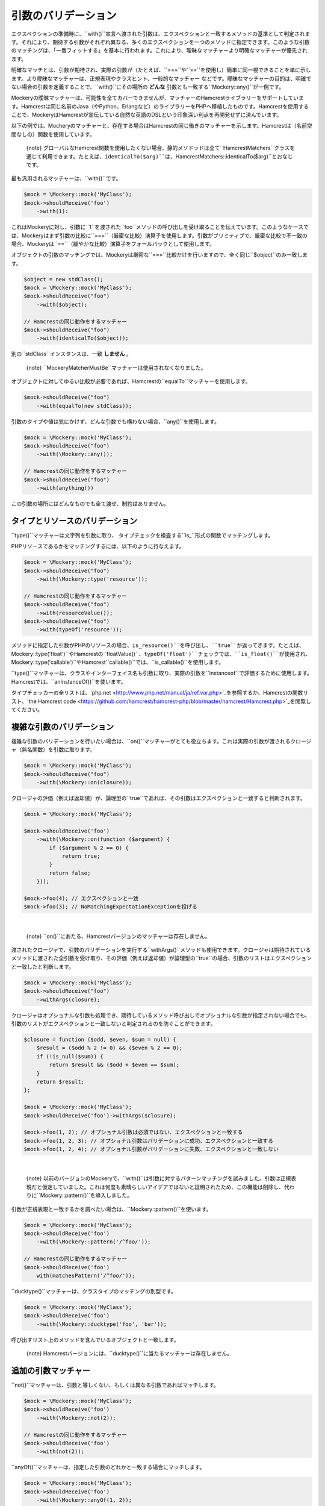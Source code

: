 .. index::
    single: 引数のバリデーション

引数のバリデーション
===================

エクスペクションの準備時に、``with()``宣言へ渡された引数は、エクスペクションと一致するメソッドの基準として判定されます。それにより、期待する引数がそれぞれ異なる、多くのエクスペクションを一つのメソッドに指定できます。このような引数のマッチングは、「一番フィットする」を基本に行われます。これにより、曖昧なマッチャーより明確なマッチャーが優先されます。

明確なマッチとは、引数が期待され、実際の引数が（たとえば、``===``や``==``を使用し）簡単に同一視できることを単に示します。より曖昧なマッチャーは、正規表現やクラスヒント、一般的なマッチャー などです。曖昧なマッチャーの目的は、明確でない場合の引数を定義することで、``with()``にその場所の **どんな** 引数とも一致する``Mockery::any()``が一例です。

Mockeryの曖昧マッチャーは、可能性を全てカバーできませんが、マッチャーのHamcrestライブラリーをサポートしています。Hamcrestは同じ名前のJava（やPython、Erlangなど）のライブラリーをPHPへ移植したものです。Hamcrestを使用することで、MockeryはHamcrestが宣伝している自然な英語のDSLという印象深い利点を再開発せずに済んでいます。

以下の例では、Mocheryのマッチャーと、存在する場合はHamcrestの同じ働きのマッチャーを示します。Hamcrestは（名前空間なしの）関数を使用しています。

    {note} グローバルなHamcrest関数を使用したくない場合、静的メソドッドは全て``\Hamcrest\Matchers``クラスを通じて利用できます。たとえば、``identicalTo($arg)``は、``\Hamcrest\Matchers::identicalTo($arg)``とおなじです。

最も汎用されるマッチャーは、``with()``です。

.. code-block:: php

    $mock = \Mockery::mock('MyClass');
    $mock->shouldReceive('foo')
        ->with(1):

これはMockeryに対し、引数に``1``を渡された``foo``メソッドの呼び出しを受け取ることを伝えています。このようなケースでは、Mockeryはまず引数の比較に``===``（厳密な比較）演算子を使用します。引数がプリミティブで、厳密な比較で不一致の場合、Mockeryは``==``（緩やかな比較）演算子をフォールバックとして使用します。

オブジェクトの引数のマッチングでは、Mockeryは厳密な``===``比較だけを行いますので、全く同じ``$object``のみ一致します。

.. code-block:: php

    $object = new stdClass();
    $mock = \Mockery::mock('MyClass');
    $mock->shouldReceive("foo")
        ->with($object);

    // Hamcrestの同じ動作をするマッチャー
    $mock->shouldReceive("foo")
        ->with(identicalTo($object));

別の``stdClass``インスタンスは、一致 **しません** 。

    {note} ``Mockery\Matcher\MustBe``マッチャーは使用されなくなりました。

オブジェクトに対してゆるい比較が必要であれば、Hamcrestの``equalTo``マッチャーを使用します。

.. code-block:: php

    $mock->shouldReceive("foo")
        ->with(equalTo(new stdClass));

引数のタイプや値は気にかけず、どんな引数でも構わない場合、``any()``を使用します。

.. code-block:: php

    $mock = \Mockery::mock('MyClass');
    $mock->shouldReceive("foo")
        ->with(\Mockery::any());

    // Hamcrestの同じ動作をするマッチャー
    $mock->shouldReceive("foo")
        ->with(anything())

この引数の場所にはどんなものでも全て渡せ、制約はありません。

タイプとリソースのバリデーション
----------------------------

``type()``マッチャーは文字列を引数に取り、 タイプチェックを検査する``is_``形式の関数でマッチングします。

PHPリソースであるかをマッチングするには、以下のように行なえます。

.. code-block:: php

    $mock = \Mockery::mock('MyClass');
    $mock->shouldReceive("foo")
        ->with(\Mockery::type('resource'));

    // Hamcrestの同じ動作をするマッチャー
    $mock->shouldReceive("foo")
        ->with(resourceValue());
    $mock->shouldReceive("foo")
        ->with(typeOf('resource'));

メソッドに指定した引数がPHPのリソースの場合、``is_resource()``を呼び出し、``true``が返ってきます。たとえば、``\Mockery::type('float')``やHamcrestの``floatValue()``、``typeOf('float')``チェックでは、``is_float()``が使用され、``\Mockery::type('callable')``やHamcrest``callable()``では、``is_callable()``を使用します。

``type()``マッチャーは、クラスやインターフェイス名も引数に取り、実際の引数を``instanceof``で評価するために使用します。Hamcrestでは、``anInstanceOf()``を使います。

タイプチェッカーの全リストは、`php.net <http://www.php.net/manual/ja/ref.var.php>`_を参照するか、Hamcrestの関数リスト、`the Hamcrest code <https://github.com/hamcrest/hamcrest-php/blob/master/hamcrest/Hamcrest.php>`_を閲覧してください。

複雑な引数のバリデーション
----------------------

複雑な引数のバリデーションを行いたい場合は、``on()``マッチャーがとても役立ちます。これは実際の引数が渡されるクロージャ（無名関数）を引数に取ります。

.. code-block:: php

    $mock = \Mockery::mock('MyClass');
    $mock->shouldReceive("foo")
        ->with(\Mockery::on(closure));

クロージャの評価（例えば返却値）が、論理型の``true``であれば、その引数はエクスペクションと一致すると判断されます。

.. code-block:: php

    $mock = \Mockery::mock('MyClass');

    $mock->shouldReceive('foo')
        ->with(\Mockery::on(function ($argument) {
            if ($argument % 2 == 0) {
                return true;
            }
            return false;
        }));

    $mock->foo(4); // エクスペクションと一致
    $mock->foo(3); // NoMatchingExpectationExceptionを投げる

|nbsp|

    {note} ``on()``にあたる、Hamcrestバージョンのマッチャーは存在しません。

渡されたクロージャで、引数のバリデーションを実行する``withArgs()``メソッドも使用できます。クロージャは期待されているメソッドに渡された全引数を受け取り、その評価（例えば返却値）が論理型の``true``の場合、引数のリストはエクスペクションと一致したと判断します。

.. code-block:: php

    $mock = \Mockery::mock('MyClass');
    $mock->shouldReceive("foo")
        ->withArgs(closure);

クロージャはオプショナルな引数も処理でき、期待しているメソッド呼び出しでオプショナルな引数が指定されない場合でも、引数のリストがエクスペクションと一致しないと判定されるのを防ぐことができます。

.. code-block:: php

    $closure = function ($odd, $even, $sum = null) {
        $result = ($odd % 2 != 0) && ($even % 2 == 0);
        if (!is_null($sum)) {
            return $result && ($odd + $even == $sum);
        }
        return $result;
    };

    $mock = \Mockery::mock('MyClass');
    $mock->shouldReceive('foo')->withArgs($closure);

    $mock->foo(1, 2); // オプショナル引数は必須ではない、エクスペクションと一致する
    $mock->foo(1, 2, 3); // オプショナル引数はバリデーションに成功、エクスペクションと一致する
    $mock->foo(1, 2, 4); // オプショナル引数がバリデーションに失敗、エクスペクションと一致しない

|nbsp|

    {note} 以前のバージョンのMockeryで、``with()``は引数に対するパターンマッチングを試みました。引数は正規表現だと仮定していました。これは何度も素晴らしいアイデアではないと証明されたため、この機能は削除し、代わりに``Mockery::pattern()``を導入しました。

引数が正規表現と一致するかを調べたい場合は、``\Mockery::pattern()``を使います。

.. code-block:: php

    $mock = \Mockery::mock('MyClass');
    $mock->shouldReceive('foo')
        ->with(\Mockery::pattern('/^foo/'));

    // Hamcrestの同じ動作をするマッチャー
    $mock->shouldReceive('foo')
        with(matchesPattern('/^foo/'));

``ducktype()``マッチャーは、クラスタイプのマッチングの別型です。

.. code-block:: php

    $mock = \Mockery::mock('MyClass');
    $mock->shouldReceive('foo')
        ->with(\Mockery::ducktype('foo', 'bar'));

呼び出すリスト上のメソッドを含んでいるオブジェクトと一致します。


    {note} Hamcrestバージョンには、``ducktype()``に当たるマッチャーは存在しません。

追加の引数マッチャー
------------------

``not()``マッチャーは、引数と等しくない、もしくは異なる引数であればマッチします。

.. code-block:: php

    $mock = \Mockery::mock('MyClass');
    $mock->shouldReceive('foo')
        ->with(\Mockery::not(2));

    // Hamcrestの同じ動作をするマッチャー
    $mock->shouldReceive('foo')
        ->with(not(2));

``anyOf()``マッチャーは、指定した引数のどれかと一致する場合にマッチします。

.. code-block:: php

    $mock = \Mockery::mock('MyClass');
    $mock->shouldReceive('foo')
        ->with(\Mockery::anyOf(1, 2));

    // Hamcrestの同じ動作をするマッチャー
    $mock->shouldReceive('foo')
        ->with(anyOf(1,2));

``notAnyOf()``マッチャーは、指定した引数のどれとも一致しない、もしくは同じでない場合にマッチします。

.. code-block:: php

    $mock = \Mockery::mock('MyClass');
    $mock->shouldReceive('foo')
        ->with(\Mockery::notAnyOf(1, 2));

|nbsp|

    {note} Hamcrestバージョンの``notAnyOf()``マッチャーはありません。

``subset()``は指定した配列のサブセットを含んでいる、引数の配列と一致します。

.. code-block:: php

    $mock = \Mockery::mock('MyClass');
    $mock->shouldReceive('foo')
        ->with(\Mockery::subset(array(0 => 'foo')));

これは、キーと値の両方の一致を強要します。例えば、実際の引数で各要素のキーと値を比較します。

    {note} この機能はHamcrestバージョンがありません。しかし、Hamcrestでは``hasEntry()``か``hasKeyValuePair()``で、一つの要素をチェックできます。

``contains()``マッチャーはリストした値を含んでいる配列と一致します。

.. code-block:: php

    $mock = \Mockery::mock('MyClass');
    $mock->shouldReceive('foo')
        ->with(\Mockery::contains(value1, value2));

キーは無視されます。

``hasKey()``マッチャーは、指定したキー値を含んでいる配列と一致します。

.. code-block:: php

    $mock = \Mockery::mock('MyClass');
    $mock->shouldReceive('foo')
        ->with(\Mockery::hasKey(key));

``hasValue()``マッチャーは、指定した値を含んでいる配列と一致します。

.. code-block:: php

    $mock = \Mockery::mock('MyClass');
    $mock->shouldReceive('foo')
        ->with(\Mockery::hasValue(value));

.. |nbsp| unicode:: 0xA0 .. non breaking space
